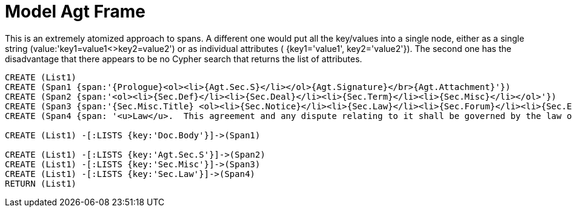 = Model Agt Frame

This is an extremely atomized approach to spans.  A different one would put all the key/values into a single node, either as a single string (value:'key1=value1<>key2=value2') or as individual attributes ( {key1='value1', key2='value2'}).  The second one has the disadvantage that there appears to be no Cypher search that returns the list of attributes.

//graph
//table


[source,cypher]

----
CREATE (List1)
CREATE (Span1 {span:'{Prologue}<ol><li>{Agt.Sec.S}</li></ol>{Agt.Signature}</br>{Agt.Attachment}'})
CREATE (Span2 {span:'<ol><li>{Sec.Def}</li><li>{Sec.Deal}</li><li>{Sec.Term}</li><li>{Sec.Misc}</li></ol>'})
CREATE (Span3 {span:'{Sec.Misc.Title} <ol><li>{Sec.Notice}</li><li>{Sec.Law}</li><li>{Sec.Forum}</li><li>{Sec.Entire}</li></ol>'} 
CREATE (Span4 {span: '<u>Law</u>.  This agreement and any dispute relating to it shall be governed by the law of {Dispute.State.the}'}

CREATE (List1) -[:LISTS {key:'Doc.Body'}]->(Span1)

CREATE (List1) -[:LISTS {key:'Agt.Sec.S'}]->(Span2)
CREATE (List1) -[:LISTS {key:'Sec.Misc'}]->(Span3)
CREATE (List1) -[:LISTS {key:'Sec.Law'}]->(Span4)
RETURN (List1)
----
